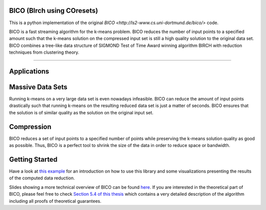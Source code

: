 BICO (BIrch using COresets)
=======================

This is a python implementation of the original `BICO <http://ls2-www.cs.uni-dortmund.de/bico/>`
code.

BICO is a fast streaming algorithm for the k-means problem. BICO reduces the
number of input points to a specified amount such that the k-means solution on
the compressed input set is still a high quality solution to the original data set.
BICO combines a tree-like data structure of SIGMOND Test of Time Award winning algorithm BIRCH
with reduction techniques from clustering theory.

----

Applications
=======================
Massive Data Sets
=======================
Running k-means on a very large data set is even nowadays infeasible. BICO can reduce the amount of input points drastically
such that running k-means on the resulting reduced data set is just a matter of seconds. BICO ensures that the solution
is of similar quality as the solution on the original input set.

Compression
=======================
BICO reduces a set of input points to a specified number of points while preserving the k-means solution quality as good
as possible. Thus, BICO is a perfect tool to shrink the size of the data in order to reduce space or bandwidth.

Getting Started
=======================
Have a look at `this example <https://github.com/gallmerci/bico/blob/master/examples/applications.ipynb>`_ for an
introduction on how to use this library and some visualizations presenting the results of the computed data reduction.

Slides showing a more technical overview of BICO can be found `here <https://github.com/gallmerci/bico/blob/master/docs/BICO_Technical Overview.pdf>`_.
If you are interested in the theoretical part of BICO, please feel free to check `Section 5.4 of this thesis <https://eldorado.tu-dortmund.de/handle/2003/34099>`_
which contains a very detailed description of the algorithm including all proofs of theoretical guarantees.